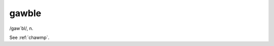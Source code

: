 .. _gawble:

============================================================
gawble
============================================================

/gaw´bl/, n\.

See :ref:`chawmp`\.

